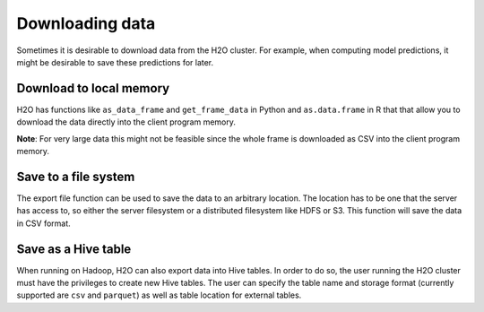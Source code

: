 Downloading data
----------------

Sometimes it is desirable to download data from the H2O cluster. For example, when computing model predictions, it might be desirable to save these predictions for later.

Download to local memory
~~~~~~~~~~~~~~~~~~~~~~~~

H2O has functions like ``as_data_frame`` and ``get_frame_data`` in Python and ``as.data.frame`` in R that that allow you to download the data directly into the client program memory.

**Note**: For very large data this might not be feasible since the whole frame is downloaded as CSV into the client program memory.

.. tabs::
   .. code-tab:: r R
	
		library(h2o)
		h2o.init()
		iris.hex <- h2o.importFile("iris/iris_wheader.csv")
		iris.df <- as.data.frame(iris.hex)
	  
   .. code-tab:: python
   
		import h2o
		h2o.init()
		iris_hex = h2o.import_file("iris/iris_wheader.csv")
		iris_csv_string = iris_hex.get_frame_data()
		iris_pd = iris_hex.as_data_frame(use_pandas=True)

Save to a file system
~~~~~~~~~~~~~~~~~~~~~

The export file function can be used to save the data to an arbitrary location. The location has to be one that the server has access to, so either the server filesystem or a distributed filesystem like HDFS or S3. This function will save the data in CSV format.

.. tabs::
   .. code-tab:: r R

		library(h2o)
		h2o.init()
		iris.hex <- h2o.importFile("iris/iris_wheader.csv")
		h2o.exportFile(iris.hex, path = "hdfs://path/in/hdfs/iris.csv")
	  
   .. code-tab:: python
   
		import h2o
		h2o.init()
		iris_hex = h2o.import_file("iris/iris_wheader.csv")
		h2o.export_file(iris_hex, path = "/tmp/pred.csv", force = True)

Save as a Hive table
~~~~~~~~~~~~~~~~~~~~

When running on Hadoop, H2O can also export data into Hive tables. In order to do so, the user running the H2O cluster must have the privileges to create new Hive tables. The user can specify the table name and storage format (currently supported are ``csv`` and ``parquet``) as well as table location for external tables.

.. tabs::
   .. code-tab:: r R

		library(h2o)
		h2o.init()
		iris.hex <- h2o.importFile("iris/iris_wheader.csv")
		h2o.save_to_hive(iris.hex, jdbc_url = "jdbc:hive2://hive-server:10000/default", table_name = "airlines")	

   .. code-tab:: python
   
		import h2o
		h2o.init()
		iris_hex = h2o.import_file("iris/iris_wheader.csv")
		iris_hex.save_to_hive(
			jdbc_url = "jdbc:hive2://hive-server:10000/default", 
			table_name = "airlines",
			format = "parquet",
			table_path = "/user/bob/tables/iris"
        )
